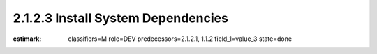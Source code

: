 2.1.2.3 Install System Dependencies
-----------------------------------

:estimark:
    classifiers=M
    role=DEV
    predecessors=2.1.2.1, 1.1.2
    field_1=value_3
    state=done
